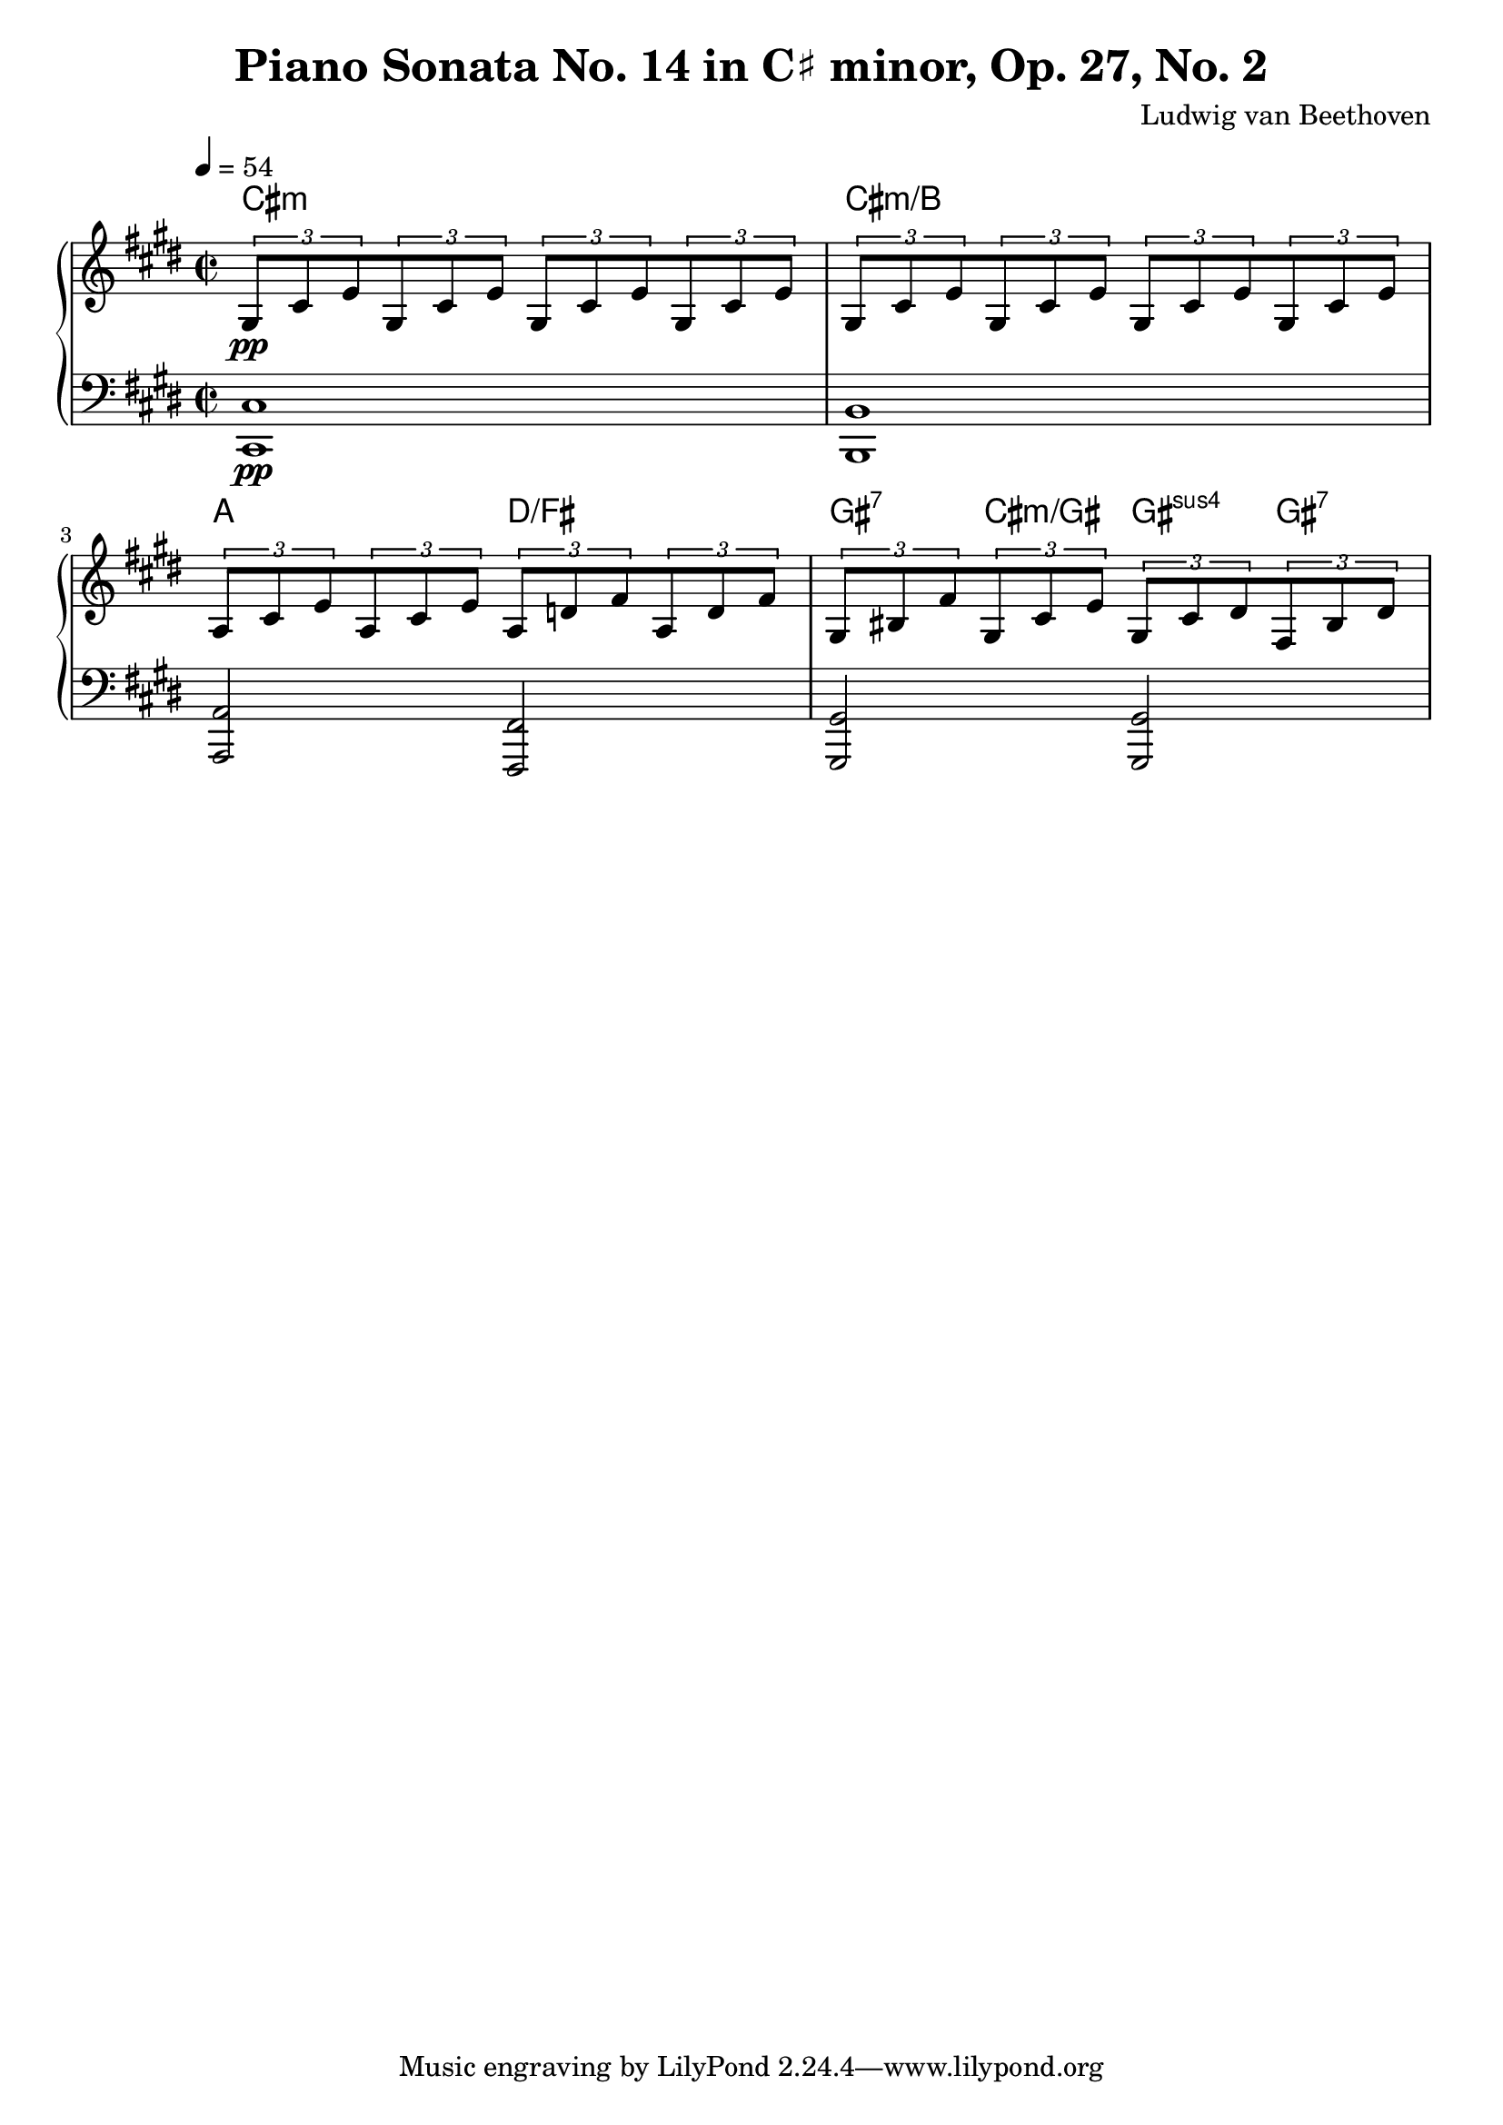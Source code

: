 % Generated using Music Processing Suite (MPS)
\version "2.12.0"
#(set-default-paper-size "a4")

\header {
    title = "Piano Sonata No. 14 in C♯ minor, Op. 27, No. 2"
    composer = "Ludwig van Beethoven"
}

\score {
    \new PianoStaff <<

        \context ChordNames {
            \chordmode {cis1:m cis:m/+b a2 d/+fis gis4:7 cis:m/+gis gis:sus4 gis:7 }
        }

        \new Staff {
            \set Staff.midiInstrument = #"acoustic grand"
            \clef treble
            \time 2/2
            \tempo 4 = 54
            \key cis \minor
            \tuplet 3/2 {gis8\pp
            cis'
            e'
            }\tuplet 3/2 {gis8
            cis'
            e'
            }\tuplet 3/2 {gis8
            cis'
            e'
            }\tuplet 3/2 {gis8
            cis'
            e'
            }\tuplet 3/2 {gis8
            cis'
            e'
            }\tuplet 3/2 {gis8
            cis'
            e'
            }\tuplet 3/2 {gis8
            cis'
            e'
            }\tuplet 3/2 {gis8
            cis'
            e'
            }\tuplet 3/2 {a8
            cis'
            e'
            }\tuplet 3/2 {a8
            cis'
            e'
            }\tuplet 3/2 {a8
            d'
            fis'
            }\tuplet 3/2 {a8
            d'
            fis'
            }\tuplet 3/2 {gis8
            bis
            fis'
            }\tuplet 3/2 {gis8
            cis'
            e'
            }\tuplet 3/2 {gis8
            cis'
            dis'
            }\tuplet 3/2 {fis8
            bis
            dis'
            }}

        \new Staff {
            \set Staff.midiInstrument = #"acoustic grand"
            \clef bass
            \time 2/2
            \tempo 4 = 54
            \key cis \minor
            <cis cis,>1\pp
            <b, b,,>
            <a, a,,>2
            <fis, fis,,>
            <gis, gis,,>
            <gis, gis,,>
        }

    >>

    \midi {
        \context {
            \Score
            tempoWholesPerMinute = #(ly:make-moment 120 4)
        }
    }
    \layout {
        indent = 0\cm
    }
}

